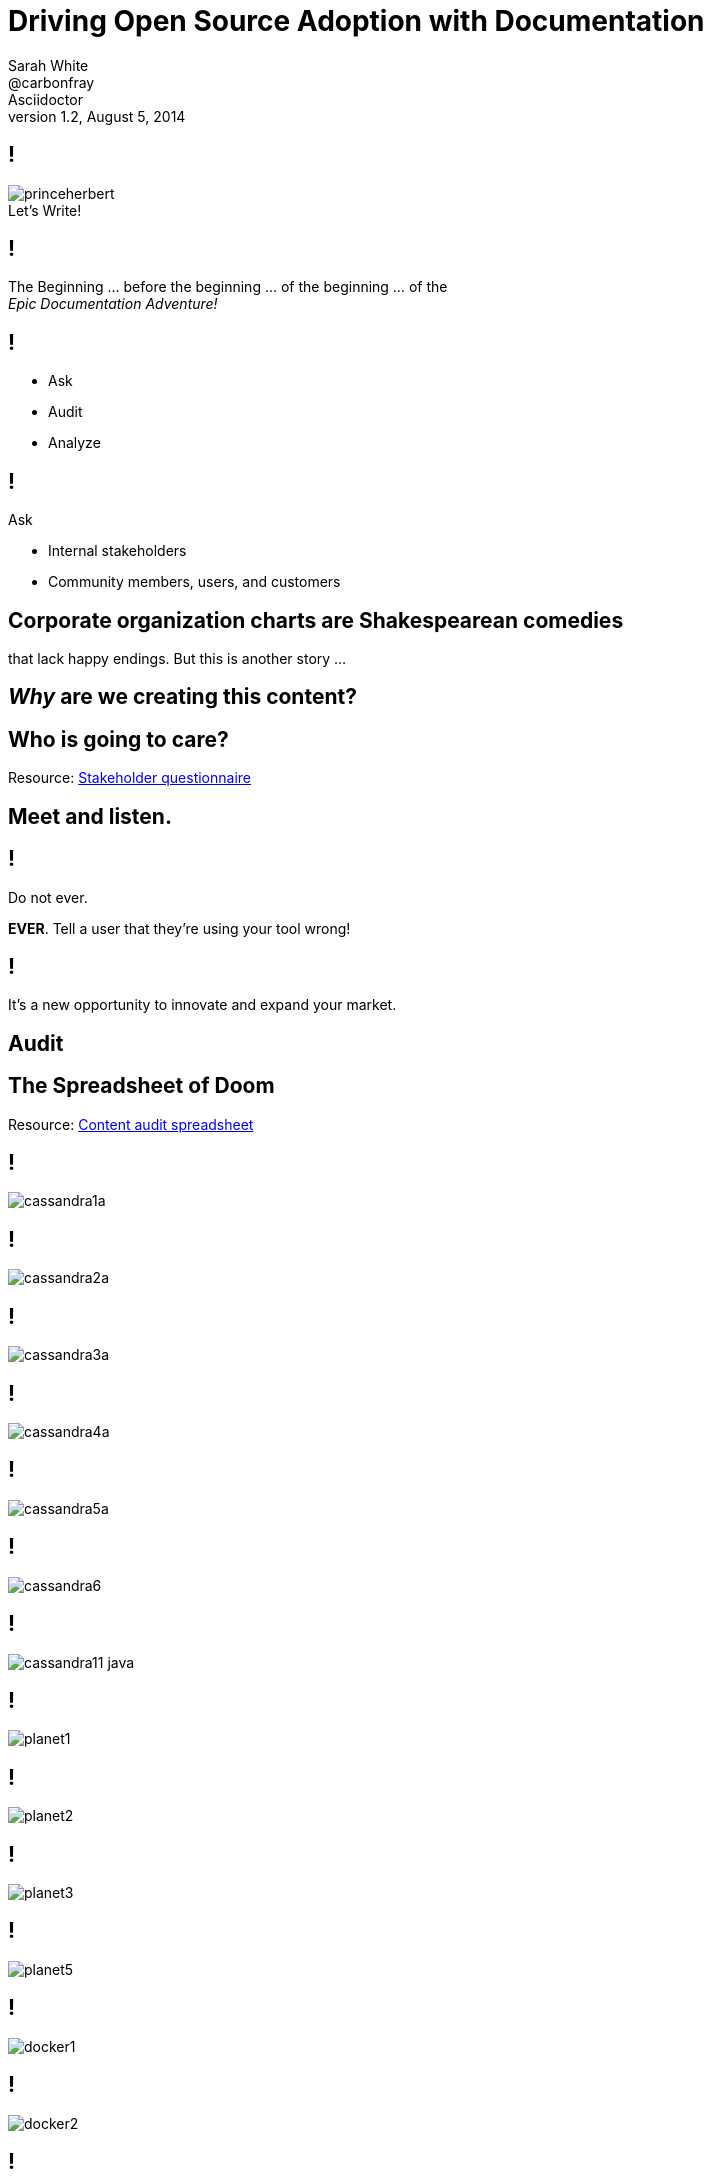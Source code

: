 // asciidoctor -b dzslides -T ../asciidoctor-backends/slim slides.adoc
// asciidoctor -b dzslides -T ../asciidoctor-backends/slim -a notes -o slides-notes.html slides.adoc
= Driving Open Source Adoption with Documentation
Sarah White <@carbonfray>; Asciidoctor
v1.2, August 5, 2014
:copyright: CC BY-SA 2.0
:imagesdir: images
:figure-caption!:
:icons: font
:alt-title: Writing Documentation that Satisfies Your Users
:dots: ...
:source-highlighter: highlightjs
:dzslides-style: statement
:dzslides-aspect: 16-9
:dzslides-fonts: family=Sansita+One:400
:dzslides-transition: none
:dzslides-highlight: default
:stake: https://github.com/graphitefriction/decks/blob/master/stakeholder-questions.adoc
:doom: https://docs.google.com/spreadsheet/pub?key=0AiJpVh8J1lGtdFV2UkhTUVl3b3N5cmpuUUQ5dy14TXc&single=true&gid=0&output=html

== !

[.canvas]
.Let's Write!
image::princeherbert.png[]

[.statement]
== !

The Beginning {dots} before the beginning {dots} of the beginning {dots} of the +++<br>+++_Epic Documentation Adventure!_

ifdef::notes[]
== !

[.speaker]
.Speaker notes
--
. Evaluate just how big the documentation and the documentation project objectives are
. Meet the people who will interact with the documentation and use the documentation
. Make a plan for the documentation
.. Brainstorm, set, and prioritize the goals
.. Tactics for outlining each goal per audience
. Examples
.. Make them useful, correct, and not boring
. Outline the supporting content
// ^

_I consider documentation any content you create.
All of the content you create must help the user achieve their goals/solve their problems._
--
endif::[]

== !

[.text-center.middle]
* Ask
* Audit
* Analyze

== !

[.middle]
--
[.lead-in]
Ask

[.incremental.dense]
* Internal stakeholders
* Community members, users, and customers
--

== Corporate organization charts are Shakespearean comedies

[.whisper]
that lack happy endings. But this is another story {dots}

== _Why_ are we creating this content?

== Who is going to care?

[.whisper]
Resource: {stake}[Stakeholder questionnaire]

== Meet and listen.

////
ifdef::notes[]
[.whisper.text-left]
Resources: User questionnaire
endif::[]
////

== !

[.middle]
--
[.lead-in]
Do not ever.

*EVER*. Tell a user that they're using your tool wrong!
--

[.statement]
== !

It's a new opportunity to innovate and expand your market.

ifdef::notes[]
== !

[.speaker]
.Speaker notes
--
*User questions*

* What are they trying to do with it?
* How are they trying to do it?
* With what are they trying to do it with?
--
endif::[]

[.subject]
== Audit

ifdef::notes[]
== !

[.speaker]
.Speaker notes
--
. How much documentation do we already have?
** README
** Manuals (user, technical, processes, audience specific, internal, glossary, index, reference)
** Tutorials (new, intermediate, advanced, focused on other applicable audiences)
** Code comments
** API
** Quickstarts
** FAQs
** Forum/mailing list
** IRC logs
** Issue tracker
** Wiki
** Blog posts/news announcements
** Training materials/presentations
** Videos
** Podcasts/Audio recordings
--

== !

[.speaker]
.Speaker notes
--
[start=2]
. Where does it live?
. Who creates it?
. Who maintains it?
. Who reviews/approves it?
. Who publishes it?
. Who archives it?
. Is it up-to-date/correct?
. Is its quality (writing/recording/structure/example material) acceptable?
. What metadata is it associated with?
. What is it linked too?
. Who uses it?
--
endif::[]

== The Spreadsheet of Doom

[.whisper.text-left]
Resource: {doom}[Content audit spreadsheet]

ifdef::notes[]
== !

[.speaker]
.Speaker notes
--
We're going to compare the content on the home pages and portions of a tutorial for two projects: Cassandra and Docker.

Cassandra because I know lots of you in DOSUG are Cassandra users.
Docker because I've heard a lot of good things about their tutorials.

_My company doesn't have a partnership with either of these projects._
--
== !

[.speaker]
.Speaker Notes
--
*IMPORTANT*

As we walk through the content presented on these slides, let me reiterate:

. No one's documentation is perfect
. I've committed every one of the documentation sins I'll point out and will commit them again.
. Documentation is a continuing process.
. Documentation is never done.
. Documentation can always be improved.
. Some documentation is better than no documentation.
. Pick one problem or one document and work on improving that content vs. trying to tackle all of your documentation.
--
endif::[]

== !

[.canvas]
image::cassandra1a.png[]

ifdef::notes[]
== !

[.speaker]
.Speaker notes
--
*Cassandra homepage top*

* Messaging hierarchy: The headline on your homepage is your 1 second to tell the reader if they've discover content that will help them solve their problem.
** _Welcome to Apache Cassandra_ How does this #1 message on the Cassandra page help me get oriented? Help me know what Cassandra can do to help me? This is wasted home page real estate and it wastes the users' time. A community/project can't say it's welcoming, it can only show people it is welcoming--through IRC, forums, events--not through headlines.
* _Opening paragraph_ So...what kind of database is Cassandra? graph? relational? Telling me it has scalability, etc. doesn't mean anything to me if I'm not yet sure if it's the type of database I need.
** _Cassandra support..._ Support--as in people? Does it require a service contract?
** _Video & Slides tabs_ Generic titles that don't compel me in anyway to click on them except that I'm still trying to figure out what kind of database Cassandra is.
--
endif::[]

== !

[.canvas]
image::cassandra2a.png[]

ifdef::notes[]
== !

[.speaker]
.Speaker notes
--
*Cassandra video tab*

No information telling me what this video is about, why I should watch it, or whether it is current.
--
endif::[]

== !

[.canvas]
image::cassandra3a.png[]

ifdef::notes[]
== !

[.speaker]
.Speaker notes
--
*Cassandra slides tab*

This slidedeck is from 2012. Is this the most current presentation available? This can cause people to begin to wonder how active the project/community is.
--
endif::[]

== !

[.canvas]
image::cassandra4a.png[]

ifdef::notes[]
== !

[.speaker]
.Speaker notes
--
*Cassandra homepage, overview section*

* Laying out 3-4 key benefits is an excellent way to let users get a quick snapshot of how Cassandra can help them.
** 8 key benefits is a few too many, by the time I get to the last benefit, I've forgotten the first one
//^

_Your users are busy, tired, and have a manager breathing down their neck, all of which means their memory is shot to hell._

* Don't make them read a dissertation.
* Don't info dump.
* Your content should not be the scene of a digital scavenger hunt.
--

== !

[.speaker]
.Speaker notes
--
*Cassandra homepage, overview section*

* _Proven_ This section is important, people like to see that a project is already helping other people.
However, it's readability is poor because it has all those links. These two paragraphs would work better as their own section (on par with _Overview_).
* _Fault tolerant, decentralized, durable_ I don't see any difference between what these 3 key points are telling me about Cassandra.
* _You're in control_ Of course I'm in control, it's my life after all. These are throw-away words. Instead, what's the awesome benefit Cassandra let's me control.
--
endif::[]

== !

[.canvas]
image::cassandra5a.png[]

ifdef::notes[]
== !

[.speaker]
.Speaker notes
--
*Cassandra homepage, learn more section*

* It's very important to point users to related resources, places where they can get help, and the next steps they should take, so this section is excellent in the regard.
** _On the web_ I'd throw away this title, we're on the web, there's no reason to waste these words. Also, why is the list numbered? Is the wiki the least important thing?
* _Copyright 2009_ *DANGER* Now I'm really worried. Is that the last time this information was updated? Is this project dead?
// ^

The little stuff matters. The lapsed copyright combined with the age of the slidedeck really makes me hesitate.
This project could be dead or poorly maintained. _Why should I research it any further?_
--
endif::[]

== !

[.fit]
image::cassandra6.png[]

ifdef::notes[]
== !

[.speaker]
.Speaker notes
--
*Cassandra getting started wiki page, top*

* The getting started link on the homepage leads me to a wiki page (2nd portal). The very different look and feel (aged) of this page versus the homepage makes me wonder about the maturity and maintenance of the project.
* _Documentation from DataStax_ This is the first message on the wikipage, only adding to my hesitancy and confusion. What is DataStax? Does Apache no longer support this project? Do I need to get DataStax to get Cassandra? Does Cassandra not work without DataStax? I'm now concerned that the wiki documentation isn't up-to-date/any good and that Cassandra is just a website funneling me to a company/service.
* _Trying Cassandra in a VM_ Yes! Get users trying your project as soon as possible. This also tells me what type of people might be helped by Cassandra.
--

== !

[.speaker]
.Speaker notes
--
*Cassandra getting started wiki page, Step 0*

* _Cassandra requires the most stable version of Java 7 you can deploy, preferably the Oracle/Sun JVM._ *The most stable version of Java 7*. So Cassandra is delicate? How the _heck_ do I determine what the writers of Cassandra consider *most stable*? How do I figure out which stable version to use? What if I can't use Java 7 - have I just wasted all my time reading the homepage and getting to this point?
** _Oracle/Sun JVM_ And the link sends me to the Java 8 download page. So where's Java 7? or can I use Java 8? I'm getting more confused and would definitely be searching for Cassandra alternatives at this point.
--
endif::[]

== !

[.canvas]
image::cassandra11-java.png[]

////
== !

[.fit]
image::cassandra7.png[]

== !

[.fit.middle]
image::cassandra8.png[]

== !

[.fit]
image::cassandra9.png[]

== !

[.fit]
image::cassandra10.png[]
////

== !

[.fit]
image::planet1.png[]

ifdef::notes[]
== !

[.speaker]
.Speaker notes
--
*Planet Cassandra Intro to 10 min tut pages*

* Planet Cassandra is the 3rd portal we encounter while learning Cassandra. So just who is the owner/knowledge keeper of Cassandra? How are Cassandra, the wiki, Planet Cassandra, and DataStax all related? Where am I supposed to really be going to get the best Cassandra information?
* _Apache Cassandra has become the leading NoSQL platform_ And we've finally learned that Cassandra is a NoSQL database!
* _10 Minute Cassandra Walkthrough_ Yes! Tell readers the time something should take.
* Yes! Offer pathways specific to user types and the key steps the tutorial will take them through
--
endif::[]

== !

[.fit]
image::planet2.png[]

ifdef::notes[]
== !

[.speaker]
.Speaker notes
--
*Administration walkthrough*

* _What You’ll Learn_ Yes! Tell the user exactly what they'll learn in 1-2 concise, precise sentences.
* _Step 1 TOUR OF CONFIGURATION FILES_ Yes! Tell the user what step they're on.
--
endif::[]

== !

[.fit]
image::planet3.png[]

ifdef::notes[]
== !

[.speaker]
.Speaker notes
--
*Administration walkthrough*

* _Next button_ Yes! Clearly point them to the next step.
--
endif::[]

== !

[.fit]
image::planet5.png[]

ifdef::notes[]
== !

[.speaker]
.Speaker notes
--
.*Administration walkthrough*
* _Back button_ Yes! Also let them return to previous step.
--
endif::[]

== !

[.fit.middle]
image::docker1.png[]

ifdef::notes[]
== !

[.speaker]
.Speaker notes
--
*Docker homepage top*

* Clear messaging hierarchy: 1st message says what Docker's benefit to you is. 2nd message defines the 2 major groups of users Docker helps.
--
endif::[]

== !

[.fit.middle]
image::docker2.png[]

ifdef::notes[]
== !

[.speaker]
.Speaker notes
--
*Docker homepage, 3 key benefits*

* States in just a few clear sentences what Docker can help you with
--
endif::[]

////
== !

[.fit.middle]
image::docker3.png[]

ifdef::notes[]
== !

[.speaker]
.Speaker notes
--

--
endif::[]
////

== !

[.fit.middle]
image::docker4.png[]

ifdef::notes[]
== !

[.speaker]
.Speaker notes
--
*Docker - How is it Used?*

* This is the equivalent to the _Proven_ section on Cassandra's page, but it is much more readable.
--
endif::[]

== !

[.fit.middle]
image::docker5.png[]

ifdef::notes[]
== !

[.speaker]
.Speaker notes
--
*What is Docker page, top*

* Clearly states what the purpose of the video is, who is presenting the material, and how long it is
--
endif::[]

== !

[.fit.middle]
image::docker6.png[]

ifdef::notes[]
== !

[.speaker]
.Speaker notes
--
*Why do * like it? section on What is Docker page*

* Clearly directs developers and sysadmins to the benefits most relevant to them
--
endif::[]

== !

[.fit.middle]
image::docker7.png[]

ifdef::notes[]
== !

[.speaker]
.Speaker notes
--
*How is this different from Virtual Machines? section on What is Docker page*

* Gives user a quick picture of what Docker is most related to (VMs) and how it differs)
* _How is it Used_ button, for me, I thought this button led to documentation, not the use case pages.
Clearly state where links/buttons lead, people don't like to click on mystery buttons and typically don't like it when they lead to unexpected places.
--
endif::[]

== !

[.fit.middle]
image::docker8.png[]

== !

[.fit.middle]
image::docker9.png[]

ifdef::notes[]
== !

[.speaker]
.Speaker notes
--
*Try it page*

* Paragraph states what you'll learn during the tutorial. I think the content would be more effective if it was broken up into bullet points or steps like the Planet Cassandra page.
--
endif::[]

== !

[.fit.middle]
image::docker10.png[]

ifdef::notes[]
== !

[.speaker]
.Speaker notes
--
*Start of tutorial*

* Like that it shows me how many steps I'll be doing (breadcrumbs)
* But what exactly am I supposed to be doing? Tell me exactly what I am supposed to type!
//^


_Documentation should be the opposite of a mystery novel. No ambiguity. No coyness. No conflict. Get right to the point._
--
endif::[]

== Analysis

== What are we looking for?

== !

[.incremental]
* Audience segments
* Workflows
* Usecases
* Traffic jams

ifdef::notes[]
== !

[.speaker]
.Speaker notes
--
. Prioritize your biggest audience
. Prioritize their biggest documentation needs
--
endif::[]

== Can we start writing now?

[.whisper]
No.

== Two words: _Scope Creep_

== The Strategy

== !

[.incremental.dense]
* What will we write?
* Who will write it?
* What does that person need?
* Who will review it?
* What will it look like?
* Where will it live?
* When will it be published?

ifdef::notes[]
== !

[.speaker]
.Speaker notes
--
. What will help the users who have this problem solve it?
.. New users: basic component tutorials, getting oriented tutorials, how-to use the tools tutorials
.. Intermediate users: more advanced tutorials, user manual, case studies, tips and tricks
. What will help the people who can help solve this problem to share their knowledge?
.. New developers: basic code overview, glossaries, contributor guide, API docs
--
endif::[]

== _Now?_

[.whisper]
Yes, now.

== Writing a Tutorial

ifdef::notes[]
== !

[.speaker]
.Speaker notes, general outline
--
. Plot each goal like a screenwriter (or a mad scientist {dots})
. Be brutal and slash the backstory/history/personal commentary
. Get right into the action
. Show, don't tell
. Introduce the main characters by their full and proper names (no slang/jargon/lingo)
. Define terms, never assume
. Concisely describe the environment (i.e. get them oriented)
. The arc
. The conclusion
. The next goal/stage
//^
--

== !

[.speaker]
.Speaker notes, tutorial outline
--
. What are the 1-3 things that will learn or achieve when they complete this tutorial?
.. Be specific!
. Are there prerequisites?
.. List previous tutorials/lessons that should be completed.
. Are there dependencies?
.. Dependencies should be part of the tutorial and/or part of the things they will achieve in completing the tutorials.
. What type of example will illustrate each step. (code, console, text, screenshot, video, audio, figure, illustration, etc.)
. What would that example include (input, output, elements from previous tutorials, new materials that need to be introduced, etc.)
. What content is needed to support the examples?
. What resources should the tutorial link to?
. What is the next step for the user once they've completed the tutorial?
--
endif::[]

== !

[.middle]
--
[.lead-in]
Example Types

[.incremental.dense]
* Anatomy
* Explicit
* Boring
* Real
--

ifdef::notes[]
== !

[.speaker]
.Speaker notes
--
For tutorials, creating the examples first is one tactic for keeping the tutorial concise and on target.
--
endif::[]

== Anatomy

[.source]
== Anatomy of a basic block quote

[source,asciidoc]
----
[quote, attribution, citation title and information]
Quote or excerpt text
----

ifdef::notes[]
== !

[.speaker]
.Speaker notes
--
Clearly define each part of an example, I call these anatomy examples.

Why? Because, at least in the technology sector, words such as type, component, module, style, option, context, attribute, value, key, element, name, tag, etc. are overloaded with ambiguous meanings, misunderstands, and disagreement.

Therefore, saying: _Assign the optional values to the options list_ can have different meanings for users depending on their background.
--
endif::[]

== Explicit

[.source]
== Block quote example

[source,asciidoc]
----
.After landing the cloaked Klingon bird of prey in Golden Gate park: <1>
[quote, Captain James T. Kirk, Star Trek IV: The Voyage Home] <2> <3> <4>
Everybody remember where we parked. <5>
----
<1> Mark lead-in text explaining the context or setting of the quote using a period. (optional)
<2> For content that doesn’t require the preservation of line breaks, set quote in the first position of the attribute list.
<3> The second position contains who the excerpt is attributed to. (optional)
<4> Enter additional citation information in the third position. (optional)
<5> Enter the excerpt or quote text on the line immediately following the attribute list.

ifdef::notes[]
== !

[.speaker]
.Speaker notes
--
After anatomy examples, I like to include basic examples that are explicitly labeled with callouts.
--
endif::[]

== The _Boring_ Factor

[.source]
== Apostrophe example

[source,asciidoc]
----
Olaf's desk overflowed with heaps of paper, apple cores +
and squeaky toys.
We couldn't find his keyboard.
The state of his desk was replicated, sometimes in +
triplicate, across all of the werewolves' desks.
----

ifdef::notes[]
== !

[.speaker]
.Speaker notes
--
Users may skim over/not pay attention to examples that follow the same form/function of examples that were created 10 years ago and/or have become a cliche in your industry.
--
endif::[]

== The _Reality_ Factor

[.statement]
== !

No one sets up such a basic project.

[.statement]
== !

No one uses all those options in the same argument at the same time.

ifdef::notes[]
== !

[.speaker]
.Speaker notes
--
Instead, use examples you learned from your users when you met with them.
This also engages and thanks the community.
--
endif::[]

== Make Sure It's Correct

== !

[.middle]
--
[.lead-in]
After landing the cloaked Klingon bird of prey in Golden Gate park:

[quote, Captain James T. Kirk, Star Trek IV: The Voyage Home]
Everybody remember where we parked.
--

== !

[.middle]
--
[.lead-in]
The End (of the Tutorial)

Revisit what they achieved in the tutorial.
--

== !

.Help users remember what they learned.
[.resized]
image::test.png[]

ifdef::notes[]
== !

[.speaker]
.Speaker notes
--
One way to help users remember what they just learned is to include short quizzes or exercises.
--
endif::[]

== The Next Step

[.statement]
== !

If you don't point your users toward the next lesson and related resources, it's like _abandoning them on Everest without shoes or shorts_.

[.whisper]
How would you feel?

== The End (of the Presentation)

[.whisper]
Visit http://graphitefriction.com/decks/[graphitefriction.com/decks] for more resources. +++<br>+++ {copyright}

